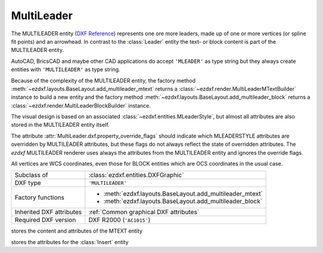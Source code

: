 MultiLeader
===========

.. module:: ezdxf.entities
    :noindex:

.. versionadded:: 0.18

The MULTILEADER entity (`DXF Reference`_) represents one ore more leaders,
made up of one or more vertices (or spline fit points) and an arrowhead.
In contrast to the :class:`Leader` entity the text- or block content is part of
the MULTILEADER entity.

AutoCAD, BricsCAD and maybe other CAD applications do accept ``'MLEADER'`` as
type string but they always create entities with ``'MULTILEADER'`` as type
string.

Because of the complexity of the MULTILEADER entity, the factory method
:meth:`~ezdxf.layouts.BaseLayout.add_multileader_mtext` returns a
:class:`~ezdxf.render.MultiLeaderMTextBuilder` instance to build a new entity
and the factory method :meth:`~ezdxf.layouts.BaseLayout.add_multileader_block`
returns a :class:`~ezdxf.render.MultiLeaderBlockBuilder` instance.

The visual design is based on an associated :class:`~ezdxf.entities.MLeaderStyle`,
but almost all attributes are also stored in the MULTILEADER entity itself.

The attribute :attr:`MultiLeader.dxf.property_override_flags` should indicate
which MLEADERSTYLE attributes are overridden by MULTILEADER attributes,
but these flags do not always reflect the state of overridden attributes.
The `ezdxf` MULTILEADER renderer uses always the attributes from
the MULTILEADER entity and ignores the override flags.

All vertices are WCS coordinates, even those for BLOCK entities which are OCS
coordinates in the usual case.

.. seealso::

    - :class:`ezdxf.entities.MLeaderStyle`
    - :class:`ezdxf.render.MultiLeaderBuilder`
    - :ref:`tut_mleader`
    - :ref:`MLEADER Internals`

======================== ==========================================
Subclass of              :class:`ezdxf.entities.DXFGraphic`
DXF type                 ``'MULTILEADER'``
Factory functions        - :meth:`ezdxf.layouts.BaseLayout.add_multileader_mtext`
                         - :meth:`ezdxf.layouts.BaseLayout.add_multileader_block`
Inherited DXF attributes :ref:`Common graphical DXF attributes`
Required DXF version     DXF R2000 (``'AC1015'``)
======================== ==========================================

.. _DXF Reference: https://help.autodesk.com/view/OARX/2018/ENU/?guid=GUID-72D20B8C-0F5E-4993-BEB7-0FCF94F32BE0


.. class:: MultiLeader

    .. attribute:: dxf.arrow_head_handle

        handle of the arrow head, see also :mod:`ezdxf.render.arrows` module,
        "closed filled" arrow if not set

    .. attribute:: dxf.arrow_head_size

        arrow head size in drawing units

    .. attribute:: dxf.block_color

        block color as :term:`raw color` value, default is BY_BLOCK_RAW_VALUE

    .. attribute:: dxf.block_connection_type

        === ================
        0   center extents
        1   insertion point
        === ================

    .. attribute:: dxf.block_record_handle

        handle to block record of the BLOCK content

    .. attribute:: dxf.block_rotation

        BLOCK rotation in radians

    .. attribute:: dxf.block_scale_vector

        :class:`Vec3` object which stores the scaling factors for the x-, y-
        and z-axis

    .. attribute:: dxf.content_type

        === =========
        0   none
        1   BLOCK
        2   MTEXT
        3   TOLERANCE
        === =========

    .. attribute:: dxf.dogleg_length

        dogleg length in drawing units

    .. attribute:: dxf.has_dogleg

    .. attribute:: dxf.has_landing

    .. attribute:: dxf.has_text_frame

    .. attribute:: dxf.is_annotative

    .. attribute:: dxf.is_text_direction_negative

    .. attribute:: dxf.leader_extend_to_text

    .. attribute:: dxf.leader_line_color

         leader line color as :term:`raw color` value

    .. attribute:: dxf.leader_linetype_handle

        handle of the leader linetype, "CONTINUOUS" if not set

    .. attribute:: dxf.leader_lineweight

    .. attribute:: dxf.leader_type

        === ====================
        0   invisible
        1   straight line leader
        2   spline leader
        === ====================

    .. attribute:: dxf.property_override_flags

        Each bit shows if the MLEADERSTYLE is overridden by the value in the
        MULTILEADER entity, but this is not always the case for all values,
        it seems to be save to always use the value from the MULTILEADER entity.

    .. attribute:: dxf.scale

        overall scaling factor

    .. attribute:: dxf.style_handle

        handle to the associated MLEADERSTYLE object

    .. attribute:: dxf.text_IPE_align

        unknown meaning

    .. attribute:: dxf.text_alignment_type

        unknown meaning - its not the MTEXT attachment point!

    .. attribute:: dxf.text_angle_type

        === =======================================================
        0   text angle is equal to last leader line segment angle
        1   text is horizontal
        2   text angle is equal to last leader line segment angle, but potentially
            rotated by 180 degrees so the right side is up for readability.
        === =======================================================

    .. attribute:: dxf.text_attachment_direction

        defines whether the leaders attach to the left & right of the content
        BLOCK/MTEXT or attach to the top & bottom:

        === =====================================
        0   horizontal - left & right of content
        1   vertical - top & bottom of content
        === =====================================

    .. attribute:: dxf.text_attachment_point

        MTEXT attachment point

        === =============
        1   top left
        2   top center
        3   top right
        === =============

    .. attribute:: dxf.text_bottom_attachment_type

        === ===============================
        9   center
        10  overline and center
        === ===============================

    .. attribute:: dxf.text_color

        MTEXT color as :term:`raw color` value

    .. attribute:: dxf.text_left_attachment_type

        === ========================================================
        0   top of top MTEXT line
        1   middle of top MTEXT line
        2   middle of whole MTEXT
        3   middle of bottom MTEXT line
        4   bottom of bottom MTEXT line
        5   bottom of bottom MTEXT line & underline bottom MTEXT line
        6   bottom of top MTEXT line & underline top MTEXT line
        7   bottom of top MTEXT line
        8   bottom of top MTEXT line & underline all MTEXT lines
        === ========================================================

    .. attribute:: dxf.text_right_attachment_type

        === ========================================================
        0   top of top MTEXT line
        1   middle of top MTEXT line
        2   middle of whole MTEXT
        3   middle of bottom MTEXT line
        4   bottom of bottom MTEXT line
        5   bottom of bottom MTEXT line & underline bottom MTEXT line
        6   bottom of top MTEXT line & underline top MTEXT line
        7   bottom of top MTEXT line
        8   bottom of top MTEXT line & underline all MTEXT lines
        === ========================================================

    .. attribute:: dxf.text_style_handle

        handle of the MTEXT text style, "Standard" if not set

    .. attribute:: dxf.text_top_attachment_type

        === ===============================
        9   center
        10  overline and center
        === ===============================

    .. attribute:: dxf.version

        always 2?

    .. attribute:: context

        :class:`MLeaderContext` instance

    .. attribute:: arrow_heads

        list of :class:`ArrowHeadData`

    .. attribute:: block_attribs

        list of :class:`AttribData`

    .. automethod:: virtual_entities

    .. automethod:: explode

    .. automethod:: transform

.. class:: MLeaderContext

    .. attribute:: leaders

        list of :class:`LeaderData` objects

    .. attribute:: scale

        redundant data: :attr:`MultiLeader.dxf.scale`

    .. attribute:: base_point

        insert location as :class:`Vec3` of the MTEXT or the BLOCK entity?

    .. attribute:: char_height

        MTEXT char height, already scaled

    .. attribute:: arrow_head_size

        redundant data: :attr:`MultiLeader.dxf.arrow_head_size`

    .. attribute:: landing_gap_size

    .. attribute:: left_attachment

        redundant data: :attr:`MultiLeader.dxf.text_left_attachment_type`

    .. attribute:: right_attachment

        redundant data: :attr:`MultiLeader.dxf.text_right_attachment_type`

    .. attribute:: text_align_type

        redundant data: :attr:`MultiLeader.dxf.text_attachment_point`

    .. attribute:: attachment_type

        BLOCK alignment?

        === ===============
        0   content extents
        1   insertion point
        === ===============

    .. attribute:: mtext

        instance of :class:`MTextData` if content is MTEXT otherwise ``None``

    .. attribute:: block

        instance of :class:`BlockData` if content is BLOCK otherwise ``None``

    .. attribute:: plane_origin

        :class:`Vec3`

    .. attribute:: plane_x_axis

        :class:`Vec3`

    .. attribute:: plane_y_axis

        :class:`Vec3`

    .. attribute:: plane_normal_reversed

        the plan normal is x-axis "cross" y-axis (right-hand-rule), this flag
        indicates to invert this plan normal

    .. attribute:: top_attachment

        redundant data: :attr:`MultiLeader.dxf.text_top_attachment_type`

    .. attribute:: bottom_attachment

        redundant data: :attr:`MultiLeader.dxf.text_bottom_attachment_type`

.. class:: LeaderData

    .. attribute:: lines

        list of :class:`LeaderLine`

    .. attribute:: has_last_leader_line

        unknown meaning

    .. attribute:: has_dogleg_vector

    .. attribute:: last_leader_point

        WCS point as :class:`Vec3`

    .. attribute:: dogleg_vector

        WCS direction as :class:`Vec3`

    .. attribute:: dogleg_length

        redundant data: :attr:`MultiLeader.dxf.dogleg_length`

    .. attribute:: index

        leader index?

    .. attribute:: attachment_direction

        redundant data: :attr:`MultiLeader.dxf.text_attachment_direction`

    .. attribute:: breaks

        list of break vertices as :class:`Vec3` objects

.. class:: LeaderLine

    .. attribute:: vertices

        list of WCS coordinates as :class:`Vec3`

    .. attribute:: breaks

        mixed list of mixed integer indices and break coordinates
        or ``None`` leader lines without breaks in it

    .. attribute:: index

        leader line index?

    .. attribute:: color

        leader line color override, ignore override value if BY_BLOCK_RAW_VALUE

.. class:: ArrowHeadData

    .. attribute:: index

        arrow head index?

    .. attribute:: handle

        handle to arrow head block

.. class:: AttribData

    .. attribute:: handle

        handle to :class:`Attdef` entity in the BLOCK definition

    .. attribute:: index

        unknown meaning

    .. attribute:: width

        text width factor?

    .. attribute:: text

        :class:`Attrib` content

.. class:: MTextData

    stores the content and attributes of the MTEXT entity

    .. attribute:: default_content

        content as string

    .. attribute:: extrusion

        extrusion vector of the MTEXT entity but MTEXT is not an OCS entity!

    .. attribute:: style_handle

        redundant data: :attr:`MultiLeader.dxf.text_style_handle`

    .. attribute:: insert

        insert location in WCS coordinates, same as
        :attr:`MLeaderContext.base_point`?

    .. attribute:: text_direction

        "horizontal" text direction vector in WCS

    .. attribute:: rotation

        rotation angle in radians (!) around the extrusion vector, calculated
        as it were an OCS entity

    .. attribute:: width

        unscaled column width

    .. attribute:: defined_height

        unscaled defined column height

    .. attribute:: line_spacing_factor

        see :attr:`MText.dxf.line_spacing_factor`

    .. attribute:: line_spacing_style

        see :attr:`MText.dxf.line_spacing_style`

    .. attribute:: color

        redundant data: :attr:`MultiLeader.dxf.text_color`

    .. attribute:: alignment

        redundant data: :attr:`MultiLeader.dxf.text_attachment_point`

    .. attribute:: flow_direction

        === ==================
        1   horizontal
        3   vertical
        6   by text style
        === ==================

    .. attribute:: bg_color

        background color as :term:`raw color` value

    .. attribute:: bg_scale_factor

        see :attr:`MText.dxf.box_fill_scale`

    .. attribute:: bg_transparency

        background transparency value

    .. attribute:: use_window_bg_color

    .. attribute:: has_bg_fill

    .. attribute:: column_type

        unknown meaning - most likely:

        === ========
        0   none
        1   static
        2   dynamic
        === ========

    .. attribute:: use_auto_height

    .. attribute:: column_width

        unscaled column width, redundant data :attr:`width`

    .. attribute:: column_gutter_width

        unscaled column gutter width

    .. attribute:: column_flow_reversed

    .. attribute:: column_sizes

        list of unscaled columns heights for dynamic column with manual heights

    .. attribute:: use_word_break

.. class:: BlockData

    stores the attributes for the :class:`Insert` entity

    .. attribute:: block_record_handle

        redundant data: :attr:`MultiLeader.dxf.block_record_handle`

    .. attribute:: extrusion

        extrusion vector in WCS

    .. attribute:: insert

        insertion location in WCS as :class:`Vec3`, same as
        :attr:`MLeaderContext.base_point`?

    .. attribute:: scale

        redundant data: :attr:`MultiLeader.dxf.block_scale_vector`

    .. attribute:: rotation

        redundant data: :attr:`MultiLeader.dxf.block_rotation`

    .. attribute:: color

        redundant data: :attr:`MultiLeader.dxf.block_color`


